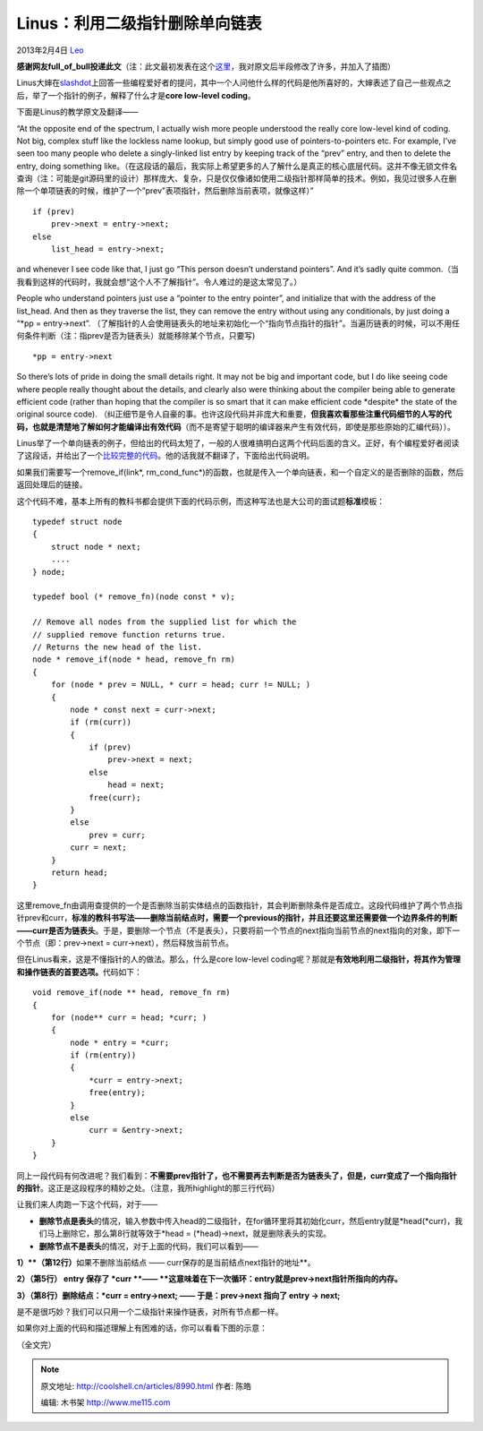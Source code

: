.. _articles8990:

Linus：利用二级指针删除单向链表
===============================

2013年2月4日 `Leo <http://coolshell.cn/articles/author/full_of_bull>`__

**感谢网友full\_of\_bull投递此文**\ （注：此文最初发表在这个\ `这里 <http://www.oldlinux.org/oldlinux/viewthread.php?tid=14575&extra=page%3D1>`__\ ，我对原文后半段修改了许多，并加入了插图）

Linus大婶在\ `slashdot <http://meta.slashdot.org/story/12/10/11/0030249/linus-torvalds-answers-your-questions>`__\ 上回答一些编程爱好者的提问，其中一个人问他什么样的代码是他所喜好的，大婶表述了自己一些观点之后，举了一个指针的例子，解释了什么才是\ **core
low-level coding**\ 。

下面是Linus的教学原文及翻译——

“At the opposite end of the spectrum, I actually wish more people
understood the really core low-level kind of coding. Not big, complex
stuff like the lockless name lookup, but simply good use of
pointers-to-pointers etc. For example, I’ve seen too many people who
delete a singly-linked list entry by keeping track of the “prev” entry,
and then to delete the entry, doing something
like。（在这段话的最后，我实际上希望更多的人了解什么是真正的核心底层代码。这并不像无锁文件名查询（注：可能是git源码里的设计）那样庞大、复杂，只是仅仅像诸如使用二级指针那样简单的技术。例如，我见过很多人在删除一个单项链表的时候，维护了一个”prev”表项指针，然后删除当前表项，就像这样）”

::

    if (prev)
        prev->next = entry->next;
    else
        list_head = entry->next;

and whenever I see code like that, I just go “This person doesn’t
understand pointers”. And it’s sadly quite
common.（当我看到这样的代码时，我就会想“这个人不了解指针”。令人难过的是这太常见了。）

People who understand pointers just use a “pointer to the entry
pointer”, and initialize that with the address of the list\_head. And
then as they traverse the list, they can remove the entry without using
any conditionals, by just doing a “\*pp = entry->next”.
（了解指针的人会使用链表头的地址来初始化一个“指向节点指针的指针”。当遍历链表的时候，可以不用任何条件判断（注：指prev是否为链表头）就能移除某个节点，只要写)

::

    *pp = entry->next

So there’s lots of pride in doing the small details right. It may not be
big and important code, but I do like seeing code where people really
thought about the details, and clearly also were thinking about the
compiler being able to generate efficient code (rather than hoping that
the compiler is so smart that it can make efficient code \*despite\* the
state of the original source code).
（纠正细节是令人自豪的事。也许这段代码并非庞大和重要，\ **但我喜欢看那些注重代码细节的人写的代码，也就是清楚地了解如何才能编译出有效代码**\ （而不是寄望于聪明的编译器来产生有效代码，即使是那些原始的汇编代码））。

Linus举了一个单向链表的例子，但给出的代码太短了，一般的人很难搞明白这两个代码后面的含义。正好，有个编程爱好者阅读了这段话，并给出了一个\ `比较完整的代码 <http://wordaligned.org/articles/two-star-programming>`__\ 。他的话我就不翻译了，下面给出代码说明。

如果我们需要写一个remove\_if(link\*,
rm\_cond\_func\*)的函数，也就是传入一个单向链表，和一个自定义的是否删除的函数，然后返回处理后的链接。

这个代码不难，基本上所有的教科书都会提供下面的代码示例，而这种写法也是大公司的面试题\ **标准**\ 模板：

::

    typedef struct node
    {
        struct node * next;
        ....
    } node;

    typedef bool (* remove_fn)(node const * v);

    // Remove all nodes from the supplied list for which the
    // supplied remove function returns true.
    // Returns the new head of the list.
    node * remove_if(node * head, remove_fn rm)
    {
        for (node * prev = NULL, * curr = head; curr != NULL; )
        {
            node * const next = curr->next;
            if (rm(curr))
            {
                if (prev)
                    prev->next = next;
                else
                    head = next;
                free(curr);
            }
            else
                prev = curr;
            curr = next;
        }
        return head;
    }

这里remove\_fn由调用查提供的一个是否删除当前实体结点的函数指针，其会判断删除条件是否成立。这段代码维护了两个节点指针prev和curr，\ **标准的教科书写法——删除当前结点时，需要一个previous的指针，并且还要这里还需要做一个边界条件的判断——curr是否为链表头**\ 。于是，要删除一个节点（不是表头），只要将前一个节点的next指向当前节点的next指向的对象，即下一个节点（即：prev->next
= curr->next），然后释放当前节点。

但在Linus看来，这是不懂指针的人的做法。那么，什么是core low-level
coding呢？那就是\ **有效地利用二级指针，将其作为管理和操作链表的首要选项。**\ 代码如下：

::

    void remove_if(node ** head, remove_fn rm)
    {
        for (node** curr = head; *curr; )
        {
            node * entry = *curr;
            if (rm(entry))
            {
                *curr = entry->next;
                free(entry);
            }
            else
                curr = &entry->next;
        }
    }

同上一段代码有何改进呢？我们看到：\ **不需要prev指针了，也不需要再去判断是否为链表头了，但是，curr变成了一个指向指针的指针**\ 。这正是这段程序的精妙之处。（注意，我所highlight的那三行代码）

让我们来人肉跑一下这个代码，对于——

-  **删除节点是表头**\ 的情况，输入参数中传入head的二级指针，在for循环里将其初始化curr，然后entry就是\*head(\*curr)，我们马上删除它，那么第8行就等效于\*head
   = (\*head)->next，就是删除表头的实现。

-  **删除节点不是表头**\ 的情况，对于上面的代码，我们可以看到——

**1）\ **（第12行）**\ 如果不删除当前结点 ——
curr保存的是当前结点next指针的地址**\ 。

**2）（第5行） entry 保存了
\*curr \ **—— **\ 这意味着在下一次循环：entry就是prev->next指针所指向的内存。**

**3）（第8行）删除结点：\*curr = entry->next; —— 于是：prev->next 指向了
entry -> next;**

是不是很巧妙？我们可以只用一个二级指针来操作链表，对所有节点都一样。

如果你对上面的代码和描述理解上有困难的话，你可以看看下图的示意：

|image0|

（全文完）

.. |image0| image:: /coolshell/static/20140920233746882000.jpg
.. |image7| image:: /coolshell/static/20140920233747417000.jpg

.. note::
    原文地址: http://coolshell.cn/articles/8990.html 
    作者: 陈皓 

    编辑: 木书架 http://www.me115.com